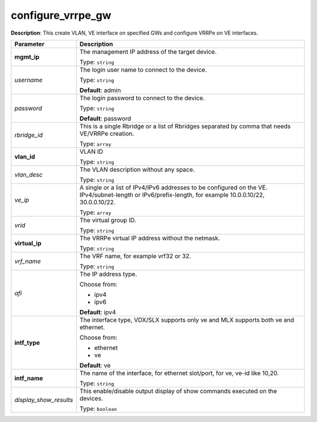 .. NOTE: This file has been generated automatically, don't manually edit it

configure_vrrpe_gw
~~~~~~~~~~~~~~~~~~

**Description**: This create VLAN, VE interface on specified GWs and configure VRRPe on VE interfaces. 

.. table::

   ================================  ======================================================================
   Parameter                         Description
   ================================  ======================================================================
   **mgmt_ip**                       The management IP address of the target device.

                                     Type: ``string``
   *username*                        The login user name to connect to the device.

                                     Type: ``string``

                                     **Default**: admin
   *password*                        The login password to connect to the device.

                                     Type: ``string``

                                     **Default**: password
   *rbridge_id*                      This is a single Rbridge or a list of Rbridges separated by comma that needs VE/VRRPe creation.

                                     Type: ``array``
   **vlan_id**                       VLAN ID

                                     Type: ``string``
   *vlan_desc*                       The VLAN description without any space.

                                     Type: ``string``
   *ve_ip*                           A single or a list of IPv4/IPv6 addresses to be configured on the VE. IPv4/subnet-length or IPv6/prefix-length, for example 10.0.0.10/22, 30.0.0.10/22.

                                     Type: ``array``
   *vrid*                            The virtual group ID.

                                     Type: ``string``
   **virtual_ip**                    The VRRPe virtual IP address without the netmask.

                                     Type: ``string``
   *vrf_name*                        The VRF name, for example vrf32 or 32.

                                     Type: ``string``
   *afi*                             The IP address type.

                                     Choose from:

                                     - ipv4
                                     - ipv6

                                     **Default**: ipv4
   **intf_type**                     The interface type, VDX/SLX supports only ve and MLX supports both ve and ethernet.

                                     Choose from:

                                     - ethernet
                                     - ve

                                     **Default**: ve
   **intf_name**                     The name of the interface, for ethernet slot/port, for ve, ve-id like 10,20.

                                     Type: ``string``
   *display_show_results*            This enable/disable output display of show commands executed on the devices.

                                     Type: ``boolean``
   ================================  ======================================================================

